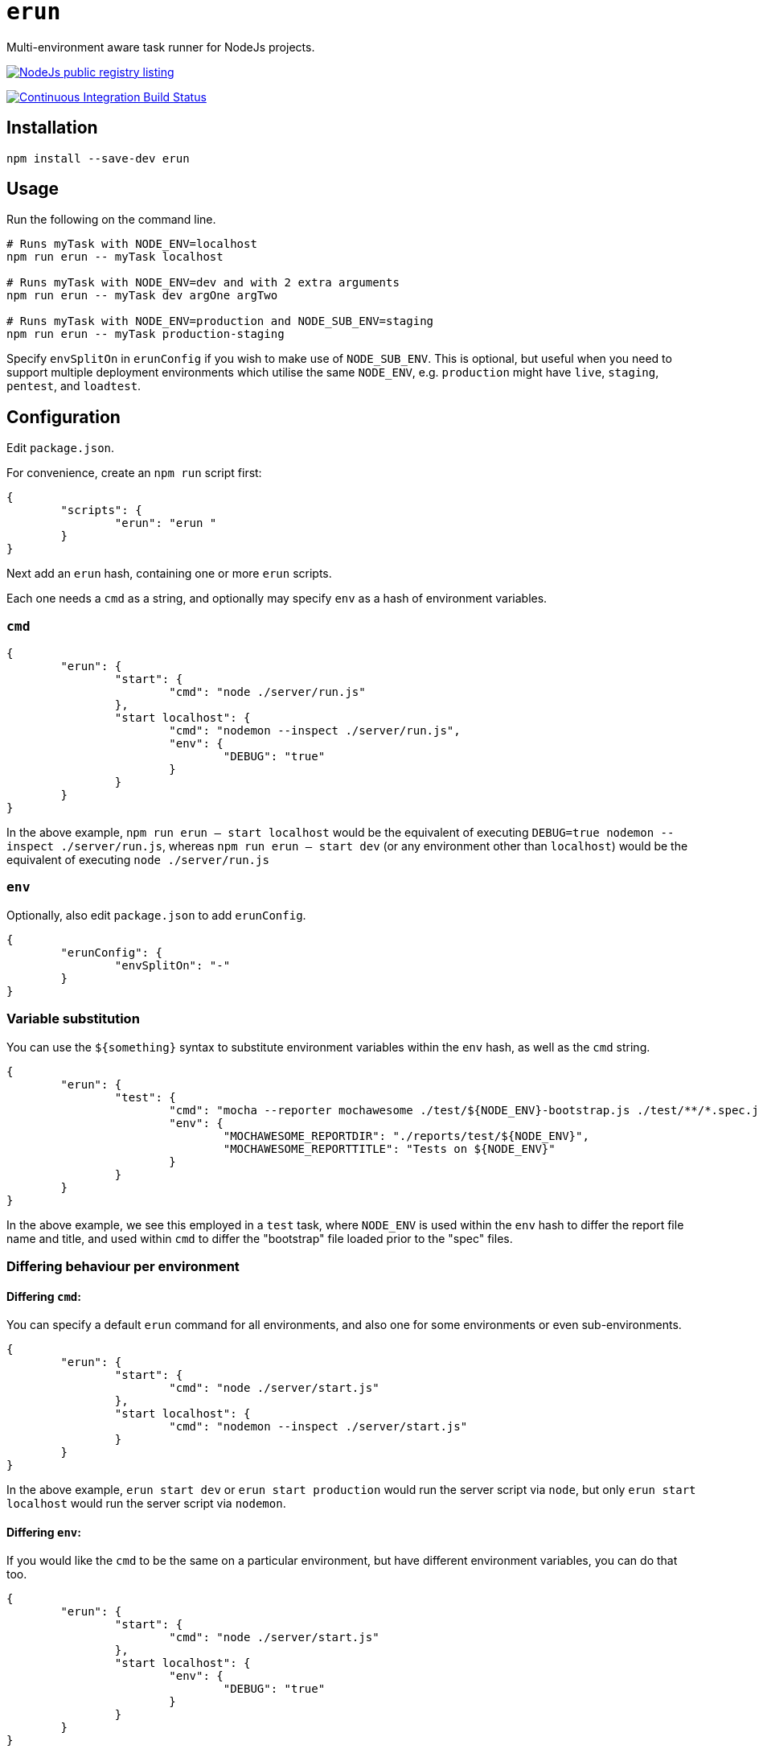 = `erun`

Multi-environment aware task runner for NodeJs projects.

image:https://nodei.co/npm/erun.png["NodeJs public registry listing",link="https://github.com/bguiz/erun/"]

image:https://travis-ci.org/bguiz/erun.svg?branch=develop["Continuous Integration Build Status",link="https://travis-ci.org/bguiz/erun"]

== Installation

[source,bash]
----
npm install --save-dev erun
----

== Usage

Run the following on the command line.

[source,bash]
----
# Runs myTask with NODE_ENV=localhost
npm run erun -- myTask localhost

# Runs myTask with NODE_ENV=dev and with 2 extra arguments
npm run erun -- myTask dev argOne argTwo

# Runs myTask with NODE_ENV=production and NODE_SUB_ENV=staging
npm run erun -- myTask production-staging
----

Specify `envSplitOn` in `erunConfig` if you wish to make use of `NODE_SUB_ENV`.
This is optional, but useful when you need to support multiple deployment environments
which utilise the same `NODE_ENV`,
e.g. `production` might have `live`, `staging`, `pentest`, and `loadtest`.

== Configuration

Edit `package.json`.

For convenience, create an `npm run` script first:

[source,json]
----
{
	"scripts": {
		"erun": "erun "
	}
}
----

Next add an `erun` hash,
containing one or more `erun` scripts.

Each one needs a `cmd` as a string,
and optionally may specify `env` as a hash of environment variables.

=== `cmd`

[source,json]
----
{
	"erun": {
		"start": {
			"cmd": "node ./server/run.js"
		},
		"start localhost": {
			"cmd": "nodemon --inspect ./server/run.js",
			"env": {
				"DEBUG": "true"
			}
		}
	}
}
----

In the above example, `npm run erun -- start localhost` would be the equivalent of executing
`DEBUG=true nodemon --inspect ./server/run.js`,
whereas `npm run erun -- start dev` (or any environment other than `localhost`) would be the equivalent of executing
`node ./server/run.js`

=== `env`

Optionally, also edit `package.json` to add `erunConfig`.

[source,json]
----
{
	"erunConfig": {
		"envSplitOn": "-"
	}
}
----

=== Variable substitution

You can use the `${something}` syntax to substitute environment variables within the `env` hash,
as well as the `cmd` string.

[source,json]
----
{
	"erun": {
		"test": {
			"cmd": "mocha --reporter mochawesome ./test/${NODE_ENV}-bootstrap.js ./test/**/*.spec.js",
			"env": {
				"MOCHAWESOME_REPORTDIR": "./reports/test/${NODE_ENV}",
				"MOCHAWESOME_REPORTTITLE": "Tests on ${NODE_ENV}"
			}
		}
	}
}
----

In the above example, we see this employed in a `test` task,
where `NODE_ENV` is used within the `env` hash to differ the report file name and title,
and used within `cmd` to differ the "bootstrap" file loaded prior to the "spec" files.

=== Differing behaviour per environment

==== Differing `cmd`:

You can specify a default `erun` command for all environments,
and also one for some environments or even sub-environments.

[source, json]
----
{
	"erun": {
		"start": {
			"cmd": "node ./server/start.js"
		},
		"start localhost": {
			"cmd": "nodemon --inspect ./server/start.js"
		}
	}
}
----

In the above example, `erun start dev` or `erun start production`
would run the server script via `node`,
but only `erun start localhost`
would run the server script via `nodemon`.

==== Differing `env`:

If you would like the `cmd` to be the same on a particular environment,
but have different environment variables, you can do that too.

[source, json]
----
{
	"erun": {
		"start": {
			"cmd": "node ./server/start.js"
		},
		"start localhost": {
			"env": {
				"DEBUG": "true"
			}
		}
	}
}
----

In the above example,
`erun start localhost`, `erun start dev`, and `erun start production`
would all run the server script via `node`,
but only `erun start localhost`
would do so with the `DEBUG` environment variable set.

==== Differing both `cmd` and `env`

Should you wish to do this, simply set *both* `cmd` and `env`,
as shown above,
and the environment specific `erun` script will not
copy any behaviour from the generic `erun` script of the same name.

== Licence

GPLv3

== Author

http://bguiz.com[Brendan Graetz]
